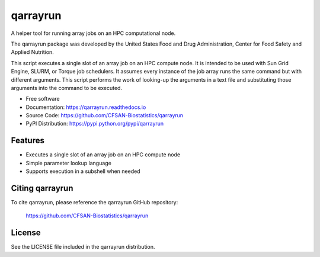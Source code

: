===============================
qarrayrun
===============================


.. Image showing the PyPI version badge - links to PyPI
.. image:: https://img.shields.io/pypi/v/qarrayrun.svg
        :target: https://pypi.python.org/pypi/qarrayrun

.. Image showing the Travis Continuous Integration test status, commented out for now
.. .. image:: https://img.shields.io/travis/CFSAN-Biostatistics/qarrayrun.svg
..        :target: https://travis-ci.org/CFSAN-Biostatistics/qarrayrun



A helper tool for running array jobs on an HPC computational node.

The qarrayrun package was developed by the United States Food
and Drug Administration, Center for Food Safety and Applied Nutrition.

This script executes a single slot of an array job on an HPC compute node.
It is intended to be used with Sun Grid Engine, SLURM, or Torque job schedulers.
It assumes every instance of the job array runs the same command but with
different arguments.  This script performs the work of looking-up the
arguments in a text file and substituting those arguments into the command
to be executed.

* Free software
* Documentation: https://qarrayrun.readthedocs.io
* Source Code: https://github.com/CFSAN-Biostatistics/qarrayrun
* PyPI Distribution: https://pypi.python.org/pypi/qarrayrun


Features
--------

* Executes a single slot of an array job on an HPC compute node
* Simple parameter lookup language
* Supports execution in a subshell when needed


Citing qarrayrun
--------------------------------------

To cite qarrayrun, please reference the qarrayrun GitHub repository:

    https://github.com/CFSAN-Biostatistics/qarrayrun


License
-------

See the LICENSE file included in the qarrayrun distribution.

